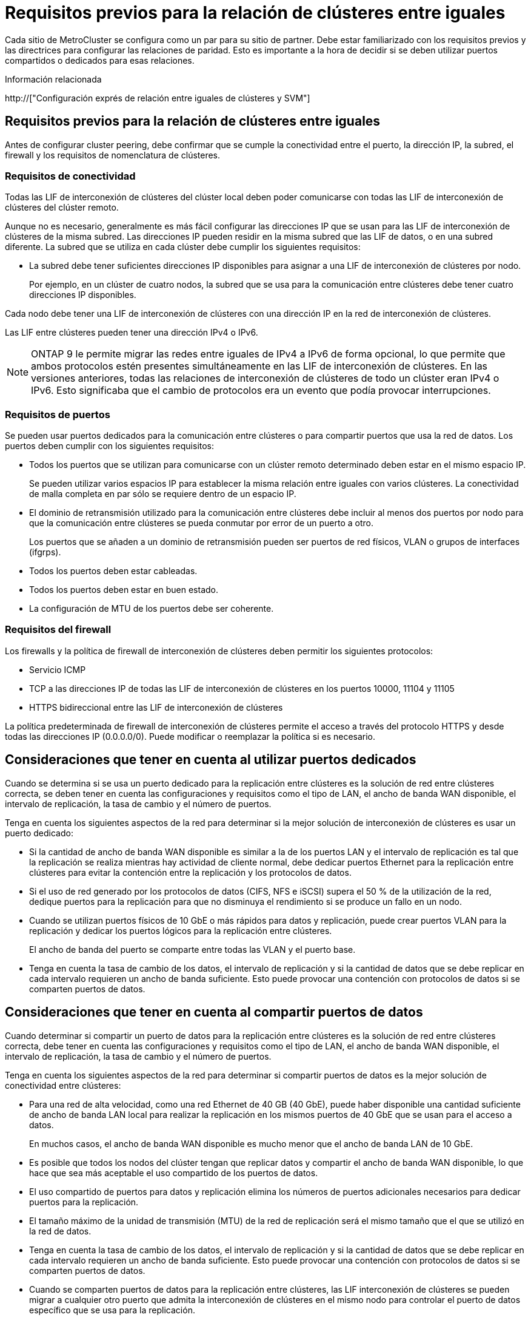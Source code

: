 = Requisitos previos para la relación de clústeres entre iguales
:allow-uri-read: 


Cada sitio de MetroCluster se configura como un par para su sitio de partner. Debe estar familiarizado con los requisitos previos y las directrices para configurar las relaciones de paridad. Esto es importante a la hora de decidir si se deben utilizar puertos compartidos o dedicados para esas relaciones.

.Información relacionada
http://["Configuración exprés de relación entre iguales de clústeres y SVM"]



== Requisitos previos para la relación de clústeres entre iguales

Antes de configurar cluster peering, debe confirmar que se cumple la conectividad entre el puerto, la dirección IP, la subred, el firewall y los requisitos de nomenclatura de clústeres.



=== Requisitos de conectividad

Todas las LIF de interconexión de clústeres del clúster local deben poder comunicarse con todas las LIF de interconexión de clústeres del clúster remoto.

Aunque no es necesario, generalmente es más fácil configurar las direcciones IP que se usan para las LIF de interconexión de clústeres de la misma subred. Las direcciones IP pueden residir en la misma subred que las LIF de datos, o en una subred diferente. La subred que se utiliza en cada clúster debe cumplir los siguientes requisitos:

* La subred debe tener suficientes direcciones IP disponibles para asignar a una LIF de interconexión de clústeres por nodo.
+
Por ejemplo, en un clúster de cuatro nodos, la subred que se usa para la comunicación entre clústeres debe tener cuatro direcciones IP disponibles.



Cada nodo debe tener una LIF de interconexión de clústeres con una dirección IP en la red de interconexión de clústeres.

Las LIF entre clústeres pueden tener una dirección IPv4 o IPv6.


NOTE: ONTAP 9 le permite migrar las redes entre iguales de IPv4 a IPv6 de forma opcional, lo que permite que ambos protocolos estén presentes simultáneamente en las LIF de interconexión de clústeres. En las versiones anteriores, todas las relaciones de interconexión de clústeres de todo un clúster eran IPv4 o IPv6. Esto significaba que el cambio de protocolos era un evento que podía provocar interrupciones.



=== Requisitos de puertos

Se pueden usar puertos dedicados para la comunicación entre clústeres o para compartir puertos que usa la red de datos. Los puertos deben cumplir con los siguientes requisitos:

* Todos los puertos que se utilizan para comunicarse con un clúster remoto determinado deben estar en el mismo espacio IP.
+
Se pueden utilizar varios espacios IP para establecer la misma relación entre iguales con varios clústeres. La conectividad de malla completa en par sólo se requiere dentro de un espacio IP.

* El dominio de retransmisión utilizado para la comunicación entre clústeres debe incluir al menos dos puertos por nodo para que la comunicación entre clústeres se pueda conmutar por error de un puerto a otro.
+
Los puertos que se añaden a un dominio de retransmisión pueden ser puertos de red físicos, VLAN o grupos de interfaces (ifgrps).

* Todos los puertos deben estar cableadas.
* Todos los puertos deben estar en buen estado.
* La configuración de MTU de los puertos debe ser coherente.




=== Requisitos del firewall

Los firewalls y la política de firewall de interconexión de clústeres deben permitir los siguientes protocolos:

* Servicio ICMP
* TCP a las direcciones IP de todas las LIF de interconexión de clústeres en los puertos 10000, 11104 y 11105
* HTTPS bidireccional entre las LIF de interconexión de clústeres


La política predeterminada de firewall de interconexión de clústeres permite el acceso a través del protocolo HTTPS y desde todas las direcciones IP (0.0.0.0/0). Puede modificar o reemplazar la política si es necesario.



== Consideraciones que tener en cuenta al utilizar puertos dedicados

Cuando se determina si se usa un puerto dedicado para la replicación entre clústeres es la solución de red entre clústeres correcta, se deben tener en cuenta las configuraciones y requisitos como el tipo de LAN, el ancho de banda WAN disponible, el intervalo de replicación, la tasa de cambio y el número de puertos.

Tenga en cuenta los siguientes aspectos de la red para determinar si la mejor solución de interconexión de clústeres es usar un puerto dedicado:

* Si la cantidad de ancho de banda WAN disponible es similar a la de los puertos LAN y el intervalo de replicación es tal que la replicación se realiza mientras hay actividad de cliente normal, debe dedicar puertos Ethernet para la replicación entre clústeres para evitar la contención entre la replicación y los protocolos de datos.
* Si el uso de red generado por los protocolos de datos (CIFS, NFS e iSCSI) supera el 50 % de la utilización de la red, dedique puertos para la replicación para que no disminuya el rendimiento si se produce un fallo en un nodo.
* Cuando se utilizan puertos físicos de 10 GbE o más rápidos para datos y replicación, puede crear puertos VLAN para la replicación y dedicar los puertos lógicos para la replicación entre clústeres.
+
El ancho de banda del puerto se comparte entre todas las VLAN y el puerto base.

* Tenga en cuenta la tasa de cambio de los datos, el intervalo de replicación y si la cantidad de datos que se debe replicar en cada intervalo requieren un ancho de banda suficiente. Esto puede provocar una contención con protocolos de datos si se comparten puertos de datos.




== Consideraciones que tener en cuenta al compartir puertos de datos

Cuando determinar si compartir un puerto de datos para la replicación entre clústeres es la solución de red entre clústeres correcta, debe tener en cuenta las configuraciones y requisitos como el tipo de LAN, el ancho de banda WAN disponible, el intervalo de replicación, la tasa de cambio y el número de puertos.

Tenga en cuenta los siguientes aspectos de la red para determinar si compartir puertos de datos es la mejor solución de conectividad entre clústeres:

* Para una red de alta velocidad, como una red Ethernet de 40 GB (40 GbE), puede haber disponible una cantidad suficiente de ancho de banda LAN local para realizar la replicación en los mismos puertos de 40 GbE que se usan para el acceso a datos.
+
En muchos casos, el ancho de banda WAN disponible es mucho menor que el ancho de banda LAN de 10 GbE.

* Es posible que todos los nodos del clúster tengan que replicar datos y compartir el ancho de banda WAN disponible, lo que hace que sea más aceptable el uso compartido de los puertos de datos.
* El uso compartido de puertos para datos y replicación elimina los números de puertos adicionales necesarios para dedicar puertos para la replicación.
* El tamaño máximo de la unidad de transmisión (MTU) de la red de replicación será el mismo tamaño que el que se utilizó en la red de datos.
* Tenga en cuenta la tasa de cambio de los datos, el intervalo de replicación y si la cantidad de datos que se debe replicar en cada intervalo requieren un ancho de banda suficiente. Esto puede provocar una contención con protocolos de datos si se comparten puertos de datos.
* Cuando se comparten puertos de datos para la replicación entre clústeres, las LIF interconexión de clústeres se pueden migrar a cualquier otro puerto que admita la interconexión de clústeres en el mismo nodo para controlar el puerto de datos específico que se usa para la replicación.

